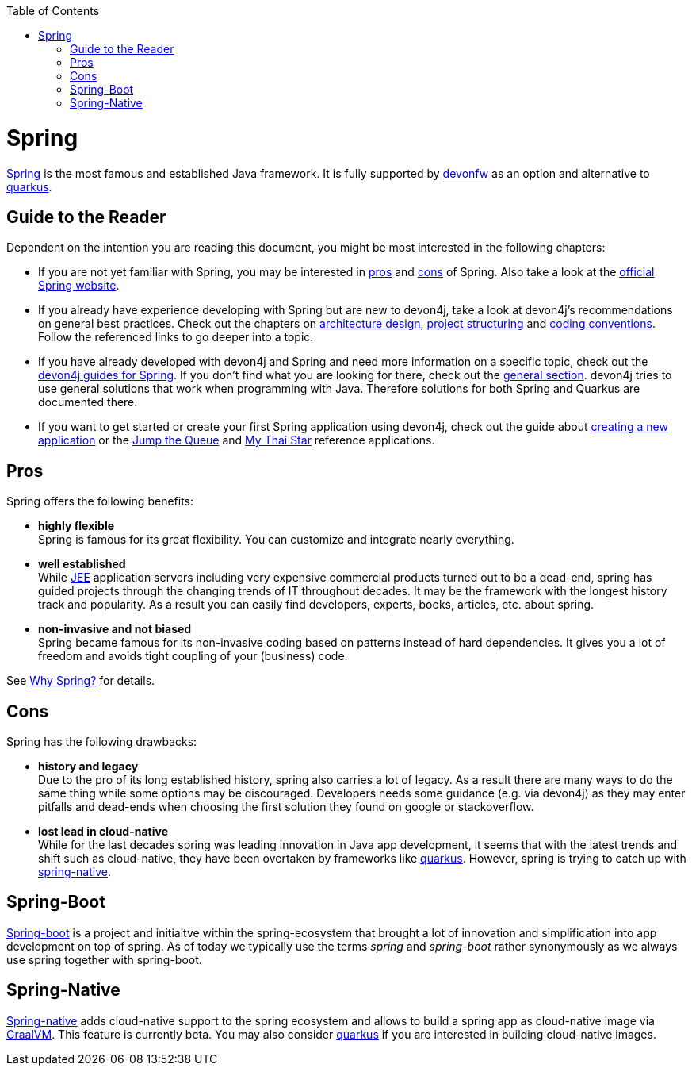 :toc: macro
toc::[]

= Spring

https://spring.io[Spring] is the most famous and established Java framework.
It is fully supported by https://devonfw.com[devonfw] as an option and alternative to link:quarkus.asciidoc[quarkus].

== Guide to the Reader

Dependent on the intention you are reading this document, you might be most interested in the following chapters:

* If you are not yet familiar with Spring, you may be interested in xref:pros[pros] and xref:cons[cons] of Spring. Also take a look at the link:https://spring.io/why-spring[official Spring website].

* If you already have experience developing with Spring but are new to devon4j, take a look at devon4j's recommendations on general best practices. Check out the chapters on link:architecture.asciidoc[architecture design], link:guide-structure-classic.asciidoc[project structuring] and link:coding-conventions[coding conventions]. Follow the referenced links to go deeper into a topic.

* If you have already developed with devon4j and Spring and need more information on a specific topic, check out the link:https://devonfw.com/website/pages/docs/devon4j.wiki_devon4j.asciidoc_guides.html[devon4j guides for Spring]. If you don't find what you are looking for there, check out the link:https://devonfw.com/website/pages/docs/devon4j.asciidoc_general.html[general section]. devon4j tries to use general solutions that work when programming with Java. Therefore solutions for both Spring and Quarkus are documented there.

* If you want to get started or create your first Spring application using devon4j, check out the guide about link:tutorial-newapp.asciidoc[creating a new application] or the link:https://github.com/devonfw/jump-the-queue[Jump the Queue] and link:https://github.com/devonfw/my-thai-star[My Thai Star] reference applications.

[[pros]]
== Pros

Spring offers the following benefits:

* *highly flexible* +
Spring is famous for its great flexibility. You can customize and integrate nearly everything.
* *well established* +
While link:guide-jee.asciidoc[JEE] application servers including very expensive commercial products turned out to be a dead-end, spring has guided projects through the changing trends of IT throughout decades. It may be the framework with the longest history track and popularity. As a result you can easily find developers, experts, books, articles, etc. about spring.
* *non-invasive and not biased* +
Spring became famous for its non-invasive coding based on patterns instead of hard dependencies. It gives you a lot of freedom and avoids tight coupling of your (business) code.

See https://spring.io/why-spring[Why Spring?] for details.

[[cons]]
== Cons

Spring has the following drawbacks:

* *history and legacy* +
Due to the pro of its long established history, spring also carries a lot of legacy. As a result there are many ways to do the same thing while some options may be discouraged. Developers needs some guidance (e.g. via devon4j) as they may enter pitfalls and dead-ends when choosing the first solution they found on google or stackoverflow.
* *lost lead in cloud-native* +
While for the last decades spring was leading innovation in Java app development, it seems that with the latest trends and shift such as cloud-native, they have been overtaken by frameworks like link:quarkus.asciidoc[quarkus]. However, spring is trying to catch up with xref:spring-native[spring-native].

== Spring-Boot

https://spring.io/projects/spring-boot[Spring-boot] is a project and initiaitve within the spring-ecosystem that brought a lot of innovation and simplification into app development on top of spring.
As of today we typically use the terms _spring_ and _spring-boot_ rather synonymously as we always use spring together with spring-boot.

== Spring-Native

https://github.com/spring-projects-experimental/spring-native[Spring-native] adds cloud-native support to the spring ecosystem and allows to build a spring app as cloud-native image via https://www.graalvm.org/[GraalVM].
This feature is currently beta.
You may also consider link:quarkus.asciidoc[quarkus] if you are interested in building cloud-native images.
